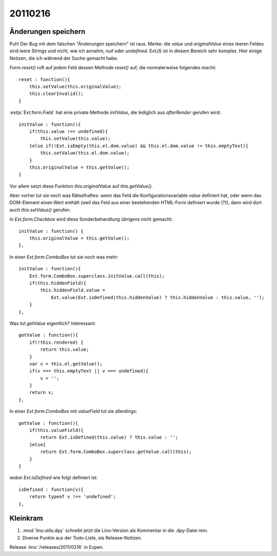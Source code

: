 20110216
========

Änderungen speichern
--------------------

Puh! Der Bug mit dem falschen "Änderungen speichern" ist raus.
Merke: die `value` und `originalValue` eines leeren Feldes sind leere Strings
und nicht, wie ich annahm, `null` oder `undefined`.
ExtJS ist in diesem Bereich sehr komplex. 
Hier einige Notizen, die ich während der Suche gemacht habe.


`Form.reset()` ruft auf jedem Feld dessen Methode `reset()` auf, 
die normalerweise folgendes macht::

    reset : function(){
        this.setValue(this.originalValue);
        this.clearInvalid();
    }

:extjs:`Ext.form.Field` hat eine private Methode `initValue`, die 
lediglich aus `afterRender` gerufen wird::

    initValue : function(){
        if(this.value !== undefined){
            this.setValue(this.value);
        }else if(!Ext.isEmpty(this.el.dom.value) && this.el.dom.value != this.emptyText){
            this.setValue(this.el.dom.value);
        }
        this.originalValue = this.getValue();
    }

Vor allem setzt diese Funktion `this.originalValue` auf `this.getValue()`.

Aber vorher tut sie noch was Rätselhaftes:
wenn das Feld die Konfigurationsvariable `value` definiert hat, 
oder wenn das DOM-Element einen Wert enthält 
(weil das Feld aus einer bestehenden HTML-Form definiert wurde (?)),
dann wird dort auch `this.setValue()` gerufen.

In `Ext.form.Checkbox` wird diese Sonderbehandlung übrigens nicht gemacht::

    initValue : function() {
        this.originalValue = this.getValue();
    },


In einer `Ext.form.ComboBox` tut sie noch was mehr::

    initValue : function(){
        Ext.form.ComboBox.superclass.initValue.call(this);
        if(this.hiddenField){
            this.hiddenField.value =
                Ext.value(Ext.isDefined(this.hiddenValue) ? this.hiddenValue : this.value, '');
        }
    },



Was tut `getValue` eigentlich?
Interessant::

    getValue : function(){
        if(!this.rendered) {
            return this.value;
        }
        var v = this.el.getValue();
        if(v === this.emptyText || v === undefined){
            v = '';
        }
        return v;
    },

In einer `Ext.form.ComboBox` mit `valueField` tut sie allerdings::

    getValue : function(){
        if(this.valueField){
            return Ext.isDefined(this.value) ? this.value : '';
        }else{
            return Ext.form.ComboBox.superclass.getValue.call(this);
        }
    }
    
wobei `Ext.isDefined` wie folgt definiert ist::

        isDefined : function(v){
            return typeof v !== 'undefined';
        },
 

Kleinkram
---------

#.  :mod:`lino.utils.dpy` schreibt jetzt die Lino-Version als Kommentar 
    in die .dpy-Datei rein.

#.  Diverse Punkte aus der Todo-Liste, sie Release-Notizen.
    

Release :lino:`/releases/2011/0216` in Eupen.
